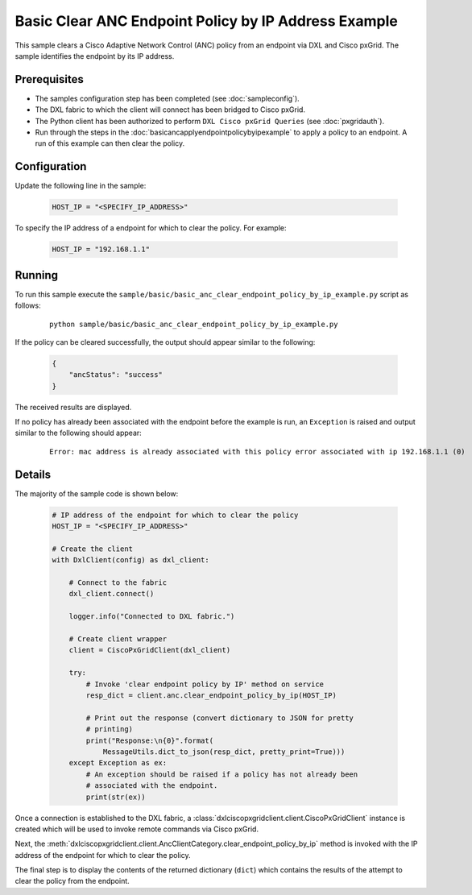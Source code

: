 Basic Clear ANC Endpoint Policy by IP Address Example
=====================================================

This sample clears a Cisco Adaptive Network Control (ANC) policy from an
endpoint via DXL and Cisco pxGrid. The sample identifies the endpoint by its IP
address.

Prerequisites
*************

* The samples configuration step has been completed (see :doc:`sampleconfig`).
* The DXL fabric to which the client will connect has been bridged to Cisco
  pxGrid.
* The Python client has been authorized to perform ``DXL Cisco pxGrid Queries``
  (see :doc:`pxgridauth`).
* Run through the steps in the :doc:`basicancapplyendpointpolicybyipexample`
  to apply a policy to an endpoint. A run of this example can then clear the
  policy.

Configuration
*************

Update the following line in the sample:

    .. code-block:: python

        HOST_IP = "<SPECIFY_IP_ADDRESS>"

To specify the IP address of a endpoint for which to clear the policy. For
example:

    .. code-block:: python

        HOST_IP = "192.168.1.1"

Running
*******

To run this sample execute the
``sample/basic/basic_anc_clear_endpoint_policy_by_ip_example.py`` script as
follows:

    .. parsed-literal::

        python sample/basic/basic_anc_clear_endpoint_policy_by_ip_example.py

If the policy can be cleared successfully, the output should appear similar to
the following:

    .. code-block:: json

        {
            "ancStatus": "success"
        }

The received results are displayed.

If no policy has already been associated with the endpoint before the example
is run, an ``Exception`` is raised and output similar to the following should
appear:

    .. parsed-literal::

        Error: mac address is already associated with this policy error associated with ip 192.168.1.1 (0)

Details
*******

The majority of the sample code is shown below:

    .. code-block:: python

        # IP address of the endpoint for which to clear the policy
        HOST_IP = "<SPECIFY_IP_ADDRESS>"

        # Create the client
        with DxlClient(config) as dxl_client:

            # Connect to the fabric
            dxl_client.connect()

            logger.info("Connected to DXL fabric.")

            # Create client wrapper
            client = CiscoPxGridClient(dxl_client)

            try:
                # Invoke 'clear endpoint policy by IP' method on service
                resp_dict = client.anc.clear_endpoint_policy_by_ip(HOST_IP)

                # Print out the response (convert dictionary to JSON for pretty
                # printing)
                print("Response:\n{0}".format(
                    MessageUtils.dict_to_json(resp_dict, pretty_print=True)))
            except Exception as ex:
                # An exception should be raised if a policy has not already been
                # associated with the endpoint.
                print(str(ex))


Once a connection is established to the DXL fabric, a
:class:`dxlciscopxgridclient.client.CiscoPxGridClient` instance is created which
will be used to invoke remote commands via Cisco pxGrid.

Next, the :meth:`dxlciscopxgridclient.client.AncClientCategory.clear_endpoint_policy_by_ip`
method is invoked with the IP address of the endpoint for which to clear the
policy.

The final step is to display the contents of the returned dictionary (``dict``)
which contains the results of the attempt to clear the policy from the endpoint.
